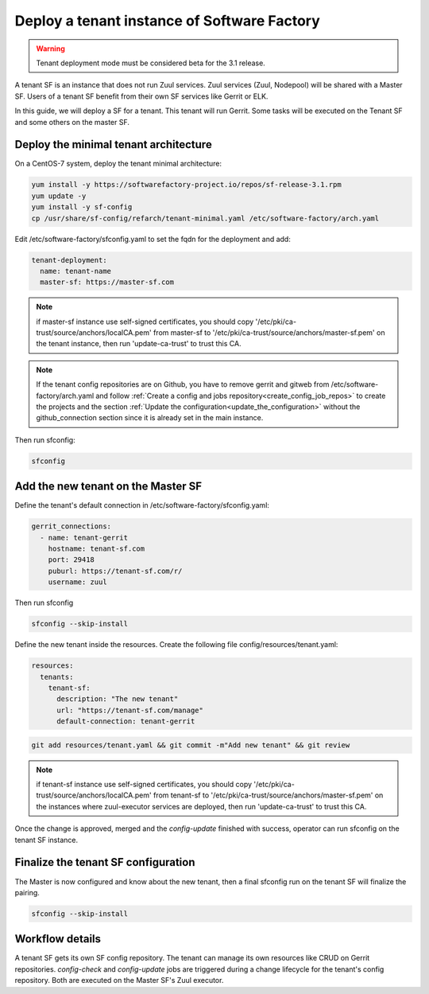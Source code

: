 .. _tenant_deployment:

Deploy a tenant instance of Software Factory
--------------------------------------------

.. warning::

  Tenant deployment mode must be considered beta for the 3.1 release.

A tenant SF is an instance that does not run Zuul services. Zuul
services (Zuul, Nodepool) will be shared with a Master SF. Users of a
tenant SF benefit from their own SF services like Gerrit or ELK.

In this guide, we will deploy a SF for a tenant. This tenant
will run Gerrit. Some tasks will be executed on the Tenant SF
and some others on the master SF.

Deploy the minimal tenant architecture
......................................

On a CentOS-7 system, deploy the tenant minimal architecture:

.. code-block:: bash

  yum install -y https://softwarefactory-project.io/repos/sf-release-3.1.rpm
  yum update -y
  yum install -y sf-config
  cp /usr/share/sf-config/refarch/tenant-minimal.yaml /etc/software-factory/arch.yaml

Edit /etc/software-factory/sfconfig.yaml to set the fqdn for the deployment and add:

.. code-block:: yaml

  tenant-deployment:
    name: tenant-name
    master-sf: https://master-sf.com

.. note::

  if master-sf instance use self-signed certificates, you should copy
  '/etc/pki/ca-trust/source/anchors/localCA.pem' from master-sf to
  '/etc/pki/ca-trust/source/anchors/master-sf.pem' on the tenant instance, then run
  'update-ca-trust' to trust this CA.

.. note::

  If the tenant config repositories are on Github, you have to remove gerrit and
  gitweb from /etc/software-factory/arch.yaml and follow :ref:`Create a config and
  jobs repository<create_config_job_repos>` to create the projects and the section
  :ref:`Update the configuration<update_the_configuration>` without the
  github_connection section since it is already set in the main instance.

Then run sfconfig:

.. code-block:: bash

  sfconfig

Add the new tenant on the Master SF
...................................

Define the tenant's default connection in /etc/software-factory/sfconfig.yaml:

.. code-block:: yaml

  gerrit_connections:
    - name: tenant-gerrit
      hostname: tenant-sf.com
      port: 29418
      puburl: https://tenant-sf.com/r/
      username: zuul

Then run sfconfig

.. code-block:: yaml

  sfconfig --skip-install

Define the new tenant inside the resources. Create the following file
config/resources/tenant.yaml:

.. code-block:: yaml

  resources:
    tenants:
      tenant-sf:
        description: "The new tenant"
        url: "https://tenant-sf.com/manage"
        default-connection: tenant-gerrit

.. code-block:: bash

  git add resources/tenant.yaml && git commit -m"Add new tenant" && git review

.. note::

  if tenant-sf instance use self-signed certificates, you should copy
  '/etc/pki/ca-trust/source/anchors/localCA.pem' from tenant-sf to
  '/etc/pki/ca-trust/source/anchors/master-sf.pem' on the instances where
  zuul-executor services are deployed, then run 'update-ca-trust' to trust this
  CA.

Once the change is approved, merged and the *config-update* finished with success,
operator can run sfconfig on the tenant SF instance.


Finalize the tenant SF configuration
....................................

The Master is now configured and know about the new tenant, then
a final sfconfig run on the tenant SF will finalize the pairing.

.. code-block:: bash

  sfconfig --skip-install


Workflow details
................

A tenant SF gets its own SF config repository. The tenant can manage its own resources
like CRUD on Gerrit repositories. *config-check* and *config-update* jobs are triggered
during a change lifecycle for the tenant's config repository. Both are executed on
the Master SF's Zuul executor.
